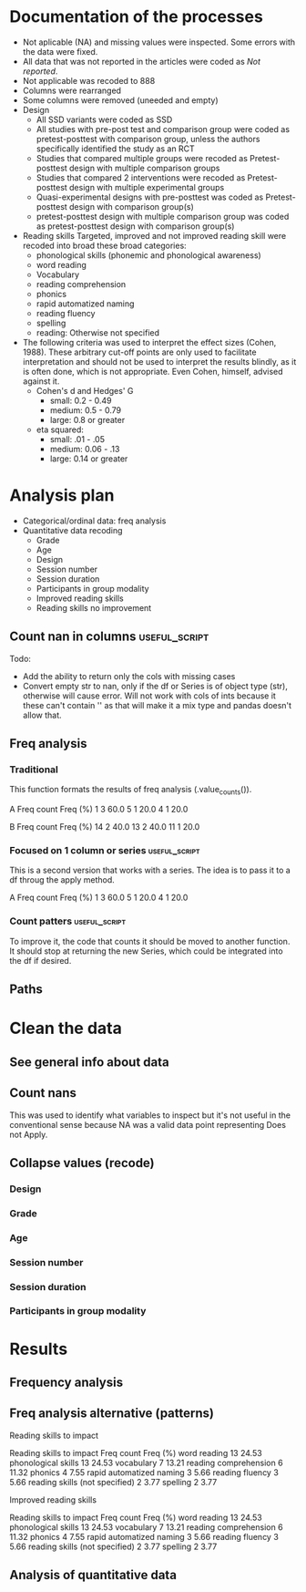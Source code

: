 * Documentation of the processes
- Not aplicable (NA) and missing values were inspected. Some errors with the
  data were fixed.
- All data that was not reported in the articles were coded as /Not reported/.
- Not applicable was recoded to 888
- Columns were rearranged
- Some columns were removed (uneeded and empty)
- Design
  + All SSD variants were coded as SSD
  + All studies with pre-post test and comparison group were coded as pretest-posttest with comparison
    group, unless the authors specifically identified the study as an RCT
  + Studies that compared multiple groups were recoded as Pretest-posttest design with multiple comparison groups
  + Studies that compared 2 interventions were recoded as Pretest-posttest design with multiple experimental groups
  + Quasi-experimental designs with pre-posttest was coded as Pretest-posttest design with comparison group(s)
  + pretest-posttest design with multiple comparison group was coded as pretest-posttest design with comparison group(s)
- Reading skills
  Targeted, improved and not improved reading skill were recoded into broad these broad categories:
  + phonological skills (phonemic and phonological awareness)
  + word reading
  + Vocabulary
  + reading comprehension
  + phonics
  + rapid automatized naming
  + reading fluency
  + spelling
  + reading: Otherwise not specified
- The following criteria was used to interpret the effect sizes (Cohen, 1988). These arbitrary
  cut-off points are only used to facilitate interpretation and should not 
  be used to interpret the results blindly, as it is often done, which is not appropriate.
  Even Cohen, himself, advised against it.
  + Cohen's d and Hedges' G
    * small: 0.2 - 0.49
    * medium: 0.5 - 0.79
    * large: 0.8 or greater
  + eta squared: 
    * small: .01 - .05
    * medium: 0.06 - .13
    * large: 0.14 or greater

* Analysis plan
- Categorical/ordinal data: freq analysis
- Quantitative data recoding
  + Grade
  + Age
  + Design
  + Session number
  + Session duration
  + Participants in group modality
  + Improved reading skills
  + Reading skills no improvement
  #+begin_src ipython :exports none :session   :results drawer output
    import pandas as pd
    from stats import formatting
    formatting.add_org_formatter_ipython()
  #+end_src

  #+RESULTS:
  :results:
  :end:

** Count nan in columns                                       :useful_script:
Todo:
- Add the ability to return only the cols with missing cases
- Convert empty str to nan, only if the df or Series is of object type (str),
  otherwise will cause error. Will not work with cols of ints because it these can't contain
  '' as that will make it a mix type and pandas doesn't allow that.
#+begin_src ipython :exports none :session   :results drawer output
    import pandas as pd
    import numpy as np


    def count_nans(data, empy_str_as_nan=True, **kwargs):
        """Return the number of nan's in each column.

        Parameters:
        ----------
        Data: pd.df or pd.Series.
        empty_str_as_nan: bool, default True; indicates wheter to turn
        empty strings to nans."""

        if empy_str_as_nan:
            data.replace({"": np.nan}, inplace=True)

        nan_count = data.isna().sum()

        return nan_count

    def test_count_nans_str_list():
        df = pd.DataFrame({'a': ['1', '2', '3', '', np.nan],
                           'b': ['f', 'd', '', 'k', '']})
        nan_count_expected = pd.Series({"a": 2, "b": 2})
        nan_count_obs = count_nans(df)
        assert nan_count_expected.equals(nan_count_obs)

    def test_count_nans_int_list():
        df = pd.DataFrame({'a': [1, 2, 3, np.nan, np.nan],
                           'b': [7, 8, 9, 10, np.nan]})
        nan_count_expected = pd.Series({"a": 2, "b": 1})
        nan_count_obs = count_nans(df)
        assert nan_count_expected.equals(nan_count_obs)

  test_count_nans_str_list()
  # test_count_nans_int_list()
#+end_src

#+RESULTS:
:results:
:end:

** Freq analysis                                              
*** Traditional
 This function formats the results of freq analysis (.value_counts()).
 #+BEGIN_SRC ipython :session  :exports results :results drawer output
   def freq_of_multiple_columns(data, na=False, percentage=True, **kwargs):
       """Conducts frequency analysis (value_counts) to each column of a
       pandas df and format it as a table suitable for statistical
       analysis reports.

       Parameters:
       -----------
       data: pandas df that may contain multiple columns. This contains the
             data that will be analyzed.
       nan: str; indicate wheter to include nan count

       Returns: a str that contains the results for all the columns.
       -------

       Notes:
       -----
       1. You need to print the return value of the function in order
          for it to appear in orgmodes results.
       2. Uses tabulate for formatting the table.
       3. value_counts are normalized

       """
       results_formatted = ''
       for var in data:
           value_count = data[var].value_counts()
           value_count = value_count

           results = value_count.to_frame()
           results - results.round(4)
           results.columns = ['Freq count']
           results.columns.name = value_count.name.capitalize()

           if percentage:
             value_count_normalized = data[var].value_counts(normalize=True)
             value_count_normalized = value_count_normalized * 100
             results['Freq (%)'] = value_count_normalized

           print(results)
           print()
   d = pd.DataFrame({'a':[1, 1, 1, 4, 5], 'b': [11, 13, 13, 14, 14]})
   freq_of_multiple_columns(d)
 #+END_SRC

 #+RESULTS:
 :results:
 A  Freq count  Freq (%)
 1           3      60.0
 5           1      20.0
 4           1      20.0

 B   Freq count  Freq (%)
 14           2      40.0
 13           2      40.0
 11           1      20.0

 :end:

*** Focused on 1 column or series                             :useful_script:
  This is a second version that works with a series. The idea is to pass
  it to a df throug the apply method.
  #+begin_src ipython :exports none :session   :results drawer output
    def freq_analysis(data, na=False, percentage=True, name=None, **kwargs):
        """Conducts frequency analysis (value_counts) to each column of a
        pandas df and format it as a table suitable for statistical
        analysis reports.

        Parameters:
        -----------
        data: pandas Series with the data to be analyzed.
        nan: bool; indicate wheter to include nan count

        Returns: a Series if percentages are not included, a df if they are.
        -------

        Notes:
        -----
        1. You need to print the return value of the function in order
           for it to appear in orgmodes results.
        2. Uses tabulate for formatting the table.
        3. value_counts are normalized

        """
        results = data.value_counts()
        results = results.to_frame()
        results.columns = ['Freq count']
      
        if name:
            results.columns.name = name.capitalize()
        else:
            results.columns.name = data.name.capitalize()

        if percentage:
          value_count_normalized = data.value_counts(normalize=True)
          value_count_normalized = value_count_normalized * 100
          results['Freq (%)'] = value_count_normalized
          results = results.round(2)

        return results

    d = pd.DataFrame({'a':[1, 1, 1, 4, 5], 'b': [11, 13, 13, 14, 14]})
    results = freq_analysis(d.a)
    print(results)
  #+end_src

  #+RESULTS:
  :results:
  A  Freq count  Freq (%)
  1           3      60.0
  5           1      20.0
  4           1      20.0
  :end:

*** Count patters                                             :useful_script:
To improve it, the code that counts it should be moved to another function. It
should stop at returning the new Series, which could be integrated into the df
if desired.
 #+begin_src ipython :exports none :session   :results drawer output
      def split_count(data, delimiter=", ", *args, **kwargs):
          """Splits each element in a Series (including df's columns) based
          on the specified delimiter and counts the number of occurrences of each
          string across all Series values.

          Parameters
          ----------
          data: Series (df's column); Series of strings that has a common delimiter
          delimiter: str; specifies how to split each string.


          Returns
          -------
          value_count: pd.DataFrame; One column has the string and the other has
          the value count.
          """

          ## clean the data
          data_raw = data.str.strip()
          data_raw = data_raw.str.lower()

          data_clean = []
          for value in data_raw:
              values_indiv = value.split(", ")
              data_clean.extend(values_indiv)
          data_count = pd.Series(data_clean, name=data_raw.name)
          data_count = freq_analysis(data_count)
          return data_count
 #+end_src

 #+RESULTS:
 :results:
 :end:

** Paths
#+begin_src ipython :exports none :session   :results drawer output
  path_data = '../Datos/article_data_master.xlsx'
#+end_src

#+RESULTS:
:results:
:end:

* Clean the data
#+begin_src ipython :exports  :session   :results drawer output
  data_master = pd.read_excel(path_data, sheet_name='Form1')
#+end_src

#+RESULTS:
:results:
:end:

** See general info about data
#+begin_src ipython :exports none :session   :results drawer output
  print(data_master.info())
  print(data_master.head())
#+end_src

#+RESULTS:
:results:
<class 'pandas.core.frame.DataFrame'>
RangeIndex: 21 entries, 0 to 20
Data columns (total 50 columns):
ID                                          21 non-null int64
Author                                      21 non-null object
Year                                        21 non-null int64
Title                                       21 non-null object
Purpose                                     21 non-null object
Cognitive processes to impact               21 non-null object
Reading skills to impact                    21 non-null object
Design                                      21 non-null object
Design_coded                                21 non-null object
Inferred design                             21 non-null object
Number of participants                      21 non-null int64
Probabilistic sampling                      21 non-null object
Grade                                       21 non-null object
Age                                         21 non-null object
Language                                    21 non-null object
Session number                              21 non-null object
Session duration                            21 non-null object
sessions frequency                          21 non-null object
Modality                                    21 non-null object
Participants in group modality              21 non-null object
Supervision                                 21 non-null object
Intervention name                           21 non-null object
Instruments to measure cognition            21 non-null object
Instruments to measure reading skills       21 non-null object
Random assignment                           21 non-null object
Assessment counterbalancing                 21 non-null object
Variables for group balance                 21 non-null object
Other methodological controls               21 non-null object
Descriptive statistics provided             21 non-null object
Mean/Median                                 21 non-null object
Standard deviation                          21 non-null object
Mean confidence interval                    21 non-null object
Other descriptive statistics                21 non-null object
Comments about descriptive statistics       4 non-null object
Inferential statistics                      21 non-null object
Covariate                                   21 non-null object
Specific p-value provided                   21 non-null object
Effect size provided                        21 non-null object
Mean difference confidence interval         21 non-null object
Other statistical controls                  1 non-null object
Comments inferential statistics             10 non-null object
Improved cognitive processes                21 non-null object
Cognitive processes that did not improve    21 non-null int64
Effect size cognition                       21 non-null object
Comments effect on cognition                9 non-null float64
Improved reading skills                     21 non-null object
Reading skills no improvement               21 non-null object
Effect size reading skills                  21 non-null object
Comments effect on reading skills           9 non-null object
General comments                            13 non-null object
dtypes: float64(1), int64(4), object(45)
memory usage: 8.3+ KB
None
   ID           Author  Year  \
0   7  Callaghan et al  2016   
1   8    Cazzell et al  2017   
2   9             Chai  2017   
3  11   Comaskey et al  2009   
4  13     Ecalle et al  2009   

                                               Title  \
0  A randomized controlled trial of an early inte...   
1  Evaluating a Computer Flash-Card Sight-Word Re...   
2  Improving Early Reading Skills in Young Childr...   
3  A randomised efficacy study of Web-based synth...   
4  Lasting effects on literacy skills with a comp...   

                                             Purpose  \
0  Evaluate the effectiveness of the commonly use...   
1  Evaluate the effects of a CFR program with sel...   
2  Evaluate the effectiveness of using a research...   
3  Explore the effectiveness of a Web-based liter...   
4  Examine the effects of a computer-assisted lea...   

  Cognitive processes to impact  \
0                           888   
1                           888   
2                           888   
3                           888   
4                           888   

                            Reading skills to impact  \
0                                Phonological skills   
1                                       Word reading   
2                                Phonological skills   
3  Phonological skills, reading skills (not speci...   
4                  Phonological skills, word reading   

                                              Design  \
0                           Randomized control trial   
1              Multiple-baseline across-tasks design   
2                              Multiple-probe design   
3    Pre–post-test experimental intervention design.   
4  Randomised Control Trial design (RCT) with pre...   

                                        Design_coded Inferred design  ...  \
0     Randomized control trial with pretest-posttest              No  ...   
1                              Single subject design              No  ...   
2                              Single subject design              No  ...   
3  Pretest-posttest design with multiple experime...              No  ...   
4     Randomized control trial with pretest-posttest              No  ...   

              Comments inferential statistics Improved cognitive processes  \
0                                         NaN                          888   
1                No reportaron estadísticas.                           888   
2  No inferential statistics were  conducted                           888   
3                                         NaN                          888   
4                                         NaN                          888   

  Cognitive processes that did not improve Effect size cognition  \
0                                      888                   888   
1                                      888                   888   
2                                      888                   888   
3                                      888                   888   
4                                      888                   888   

  Comments effect on cognition  \
0                          NaN   
1                          NaN   
2                        888.0   
3                        888.0   
4                          NaN   

                             Improved reading skills  \
0                         Blending, Non-word reading   
1                             Sight-word acquisition   
2                                               None   
3  Blending CV, Blending VC, rime articulation an...   
4  Word recognition, aloud word reading, and word...   

                       Reading skills no improvement  \
0                               Phoneme segmentation   
1                                               None   
2                                               None   
3  Segmenting CV, Segmenting VC, WRAT word readin...   
4                                               None   

        Effect size reading skills  \
0  n2 = .064 - .070; d = .35 - .36   
1                              888   
2                              888   
3                   n2 = .09 - .15   
4                   d = .79 - 1.28   

                   Comments effect on reading skills  \
0                                                NaN   
1  Both participants did rapidly acquire words af...   
2  All children in the current study not only imp...   
3                                                NaN   
4                                                NaN   

                                    General comments  
0  Los autores mencionaba que las intervenciones ...  
1                                                NaN  
2  No se presentaron estadísticas descriptivas ni...  
3                                                NaN  
4                                                NaN  

[5 rows x 50 columns]
:end:


** Count nans
This was used to identify what variables to inspect but it's not useful 
in the conventional sense because NA was a valid data point
representing Does not Apply.
#+begin_src ipython :exports none :session   :results drawer 
count_nans(data_master).to_frame()
#+end_src

#+RESULTS:
:results:
# Out[194]:
#+BEGIN_EXAMPLE
  0
  ID                                         0
  Author                                     0
  Year                                       0
  Title                                      0
  Purpose                                    0
  Cognitive processes to impact              0
  Reading skills to impact                   0
  Design                                     0
  Design_coded                               0
  Inferred design                            0
  Number of participants                     0
  Probabilistic sampling                     0
  Grade                                      0
  Age                                        0
  Language                                   0
  Session number                             0
  Session duration                           0
  sessions frequency                         0
  Modality                                   0
  Participants in group modality             0
  Supervision                                0
  Intervention name                          0
  Instruments to measure cognition           0
  Instruments to measure reading skills      0
  Random assignment                          0
  Assessment counterbalancing                0
  Variables for group balance                0
  Other methodological controls              0
  Descriptive statistics provided            0
  Mean/Median                                0
  Standard deviation                         0
  Mean confidence interval                   0
  Other descriptive statistics               0
  Comments about descriptive statistics     17
  Inferential statistics                     0
  Covariate                                  0
  Specific p-value provided                  0
  Effect size provided                       0
  Mean difference confidence interval        0
  Other statistical controls                20
  Comments inferential statistics           11
  Improved cognitive processes               0
  Cognitive processes that did not improve   0
  Effect size cognition                      0
  Comments effect on cognition              12
  Improved reading skills                    0
  Reading skills no improvement              0
  Effect size reading skills                 0
  Comments effect on reading skills         12
  General comments                           8
#+END_EXAMPLE
:end:


** Collapse values (recode)
*** Design
#+begin_src ipython :exports none :session   :results drawer output
  values_to_recode_design = {
      "Quasi-experimental design with pretest-posttest": "Pretest-posttest design with comparison group(s)",
      "pretest-posttest design with multiple comparison groups": "Pretest-posttest design with comparison group(s)",
      "Pretest-posttest design with comparison group": "Pretest-posttest design with comparison group(s)"
      }
  data_master['Design_coded'].replace(values_to_recode_design, inplace=True)
  print(data_master["Design_coded"].unique())
#+end_src

#+RESULTS:
:results:
['Randomized control trial with pretest-posttest' 'Single subject design'
 'Pretest-posttest design with multiple experimental groups' 'Case study'
 'Pretest-posttest design'
 'Pretest-posttest design with comparison group(s)']
:end:
*** Grade
#+begin_src ipython :exports none :session   :results drawer output
   values_to_recode_grade = {"2": "K - 4",
                             "1": "K - 4",
                             "K": "K - 4",
                             "K - 2": "K - 4",
                             "1 - 2": "K - 4",
                             "4": "K - 4",
                             "PreK - K": "K - 4",
                             "1 - 3": "K - 4"}
   data_master['Grade'].replace(values_to_recode_grade, inplace=True)
   print(data_master['Grade'].unique())
#+end_src

#+RESULTS:
:results:
['Not reported' 'K - 4' '6 - 7']
:end:

*** Age
#+begin_src ipython :exports none :session   :results drawer output
  values_to_recode_age = {"4 - 5": "4 - 8",
                            "4 - 6": "4 - 8",
                            "5 - 6": "4 - 8",
                            6: "4 - 8",
                            "6 - 7": "4 - 8",
                            7: "4 - 8",
                            "8": "4 - 8",
                            "9 and 12": "9 - 13",
                            "13": "9 - 13"}

  data_master['Age'].replace(values_to_recode_age, inplace=True)
  print(data_master['Age'].unique())
#+end_src

#+RESULTS:
:results:
['4 - 8' '9 - 13' 'Not reported']
:end:

*** Session number
#+begin_src ipython :exports none :session   :results drawer output
  values_to_recode_session_number = {6: "less than 20",
                                     "8": "less than 20",
                                     "12": "less than 20",
                                     "14 - 17": "less than 20",
                                     "20": "20 - 27",
                                     25: "20 - 27",
                                     "27": "20 - 27",
                                     40: "40 or more",
                                     60: "40 or more",
                                     93.4: "40 or more",
                                     "110.2": "40 or more"}



  data_master['Session number'].replace(values_to_recode_session_number, inplace=True)
  print(data_master['Session number'].unique())
#+end_src

#+RESULTS:
:results:
['Not reported' 'less than 20' '40 or more' '20 - 27']
:end:

*** Session duration
#+begin_src ipython :exports none :session   :results drawer output
   values_to_recode_session_duration = {"5": "less than 10",
                                        "7": "less than 10",
                                        "10 - 15": "10 - 30",
                                        "13": "10 - 30",
                                        "15": "10 - 30",
                                        "15 - 25": "10 - 30",
                                        "20 - 30": "10 - 30",
                                        "25 - 30": "10 - 30",
                                        "30": "10 - 30",
                                        "45": "more than 45",
                                        "60": "more than 45"}


   data_master['Session duration'].replace(values_to_recode_session_duration, inplace=True)
   print(data_master['Session duration'].unique())
#+end_src

#+RESULTS:
:results:
['10 - 30' 'less than 10' 'more than 45' 'Not reported']
:end:

*** Participants in group modality
#+begin_src ipython :exports none :session   :results drawer output
  values_to_recode_participants_group = {"2": "2 - 3",
                                      "2 - 3": "2 - 3",
                                      "3": "2 - 3",}

  data_master['Participants in group modality'].replace(values_to_recode_participants_group, inplace=True)
  print(data_master['Participants in group modality'].unique())
#+end_src

#+RESULTS:
:results:
[888 '2 - 3' '4' 'Not reported' '3 - 7']
:end:

* Results
** Frequency analysis
#+begin_src ipython :exports none :session   :results drawer output
freq_of_multiple_columns(data_master.iloc[:, 2:])
#+end_src

#+RESULTS:
:results:
Year  Freq count   Freq (%)
2017           5  23.809524
2013           4  19.047619
2018           4  19.047619
2015           2   9.523810
2010           2   9.523810
2009           2   9.523810
2019           1   4.761905
2016           1   4.761905

Title                                               Freq count  Freq (%)
Lasting effects on literacy skills with a compu...           1  4.761905
Predicting word-level reading fluency outcomes ...           1  4.761905
Effects of Three Interventions on the Reading S...           1  4.761905
Effectiveness of an early reading intervention ...           1  4.761905
Computer-assisted learning in young poor reader...           1  4.761905
Evaluating the promise of computer-based readin...           1  4.761905
Computerized trainings in four groups of strugg...           1  4.761905
Impact of a computer-based intervention in\nChi...           1  4.761905
Learning through play: The impact of web-based ...           1  4.761905
Profiles of French poor readers: Underlying dif...           1  4.761905
Supporting fourth-grade students’ word identifi...           1  4.761905
Effects of Supplemental Computer-Assisted Recip...           1  4.761905
Evaluating a Computer Flash-Card Sight-Word Rec...           1  4.761905
A randomised efficacy study of Web-based synthe...           1  4.761905
Assessing the Effectiveness of Two Theoreticall...           1  4.761905
A Design Case Study of a Tangible System Suppor...           1  4.761905
Improving Early Reading Skills in Young Childre...           1  4.761905
Computer-assisted learning in young poor reader...           1  4.761905
A randomized controlled trial of an early inter...           1  4.761905
Enhanced recognition of written words and enjoy...           1  4.761905
An evaluation of the effectiveness of a compute...           1  4.761905

Purpose                                             Freq count  Freq (%)
Determine whether a software based on grapho-sy...           1  4.761905
Evaluate the impact of an explicit, sustained, ...           1  4.761905
Evaluate the effects of a supplemental phonemic...           1  4.761905
Evaluate the effectiveness of the commonly used...           1  4.761905
Examine the effectiveness of word structure pra...           1  4.761905
Assess the efficacy of GraphoGame as a suppleme...           1  4.761905
Evaluate the effects of a CFR program with self...           1  4.761905
Investigate the efficacy of an early reading in...           1  4.761905
Determine whether the use of a computer compute...           1  4.761905
Investigate if the whole-word multimedia softwa...           1  4.761905
Examine the long-term effect of grapho-syllabic...           1  4.761905
Examine the effects of a computer-assisted lear...           1  4.761905
Compare three different interventions, one focu...           1  4.761905
Evaluate the effectiveness of using a researche...           1  4.761905
Determine if Mandarin-speaking EFL children imp...           1  4.761905
Build a model of the predictive value of word-l...           1  4.761905
Evaluate the effects of parent implemented Funn...           1  4.761905
Investigate the effects of two types of reading...           1  4.761905
Determine whether the final version website wit...           1  4.761905
Determine the effects of a computerized trainin...           1  4.761905
Explore the effectiveness of a Web-based litera...           1  4.761905

Cognitive processes to impact                       Freq count   Freq (%)
888                                                         20  95.238095
Executive loaded working memory and phonologica...           1   4.761905

Reading skills to impact                            Freq count   Freq (%)
Phonological skills                                          3  14.285714
word reading                                                 2   9.523810
phonics, phonological skills, word reading, rap...           2   9.523810
Word reading, reading fluency, vocabulary, read...           1   4.761905
Phonological skills, word reading                            1   4.761905
phonological skills, phonics, rapid automatized...           1   4.761905
Word reading                                                 1   4.761905
Word reading, Reading comprehension                          1   4.761905
vocabulary, word reading, spelling, phonologica...           1   4.761905
Reading skills (not specified), spelling                     1   4.761905
phonological skills                                          1   4.761905
Phonological skills, reading fluency, vocabular...           1   4.761905
 word reading, Reading comprehension, phonologi...           1   4.761905
phonics, phonological skills, vocabulary                     1   4.761905
Reading comprehension, word reading                          1   4.761905
Phonological skills, reading skills (not specif...           1   4.761905
word reading, reading fluency, reading comprehe...           1   4.761905

Design                                              Freq count  Freq (%)
longitudinal                                                 2  9.523810
Randomized control trial                                     2  9.523810
Classical training design involving three phase...           1  4.761905
Classical training design involving three phase...           1  4.761905
Randomized Control Trial (RCT) with pretest-pos...           1  4.761905
Case study design with a pre- and post-test.                 1  4.761905
Randomised Control Trial design (RCT) with pre ...           1  4.761905
Quasi-experimental study                                     1  4.761905
Multiple probe across students design                        1  4.761905
Factorial 5 x 2 split-plot design                            1  4.761905
pre- and posttest with comparison group                      1  4.761905
Experimental: pretest-posttest with comparison ...           1  4.761905
Multiple-baseline across-tasks design                        1  4.761905
Pretest-posttest with control group (2 pc inter...           1  4.761905
pretest-posttest design                                      1  4.761905
Pre–post-test experimental intervention design.              1  4.761905
AB-BA counterbalanced intervention design                    1  4.761905
Multiple-probe design                                        1  4.761905
pretest-posttest with multiple comparison groups             1  4.761905

Design_coded                                        Freq count   Freq (%)
Pretest-posttest design with multiple experimen...           7  33.333333
Pretest-posttest design with comparison group(s)             5  23.809524
Randomized control trial with pretest-posttest               4  19.047619
Single subject design                                        3  14.285714
Case study                                                   1   4.761905
Pretest-posttest design                                      1   4.761905

Inferred design  Freq count   Freq (%)
No                       17  80.952381
Yes                       4  19.047619

Number of participants  Freq count  Freq (%)
31                               1  4.761905
77                               1  4.761905
3                                1  4.761905
130                              1  4.761905
744                              1  4.761905
166                              1  4.761905
4                                1  4.761905
136                              1  4.761905
10                               1  4.761905
44                               1  4.761905
78                               1  4.761905
29                               1  4.761905
17                               1  4.761905
18                               1  4.761905
2                                1  4.761905
53                               1  4.761905
87                               1  4.761905
25                               1  4.761905
27                               1  4.761905
28                               1  4.761905
98                               1  4.761905

Probabilistic sampling  Freq count  Freq (%)
No                              19  90.47619
Yes                              2   9.52381

Grade         Freq count   Freq (%)
K - 4                 14  66.666667
Not reported           6  28.571429
6 - 7                  1   4.761905

Age           Freq count   Freq (%)
4 - 8                 14  66.666667
Not reported           5  23.809524
9 - 13                 2   9.523810

Language   Freq count   Freq (%)
English            12  57.142857
French              5  23.809524
Norwegian           1   4.761905
Finnish             1   4.761905
Spanish             1   4.761905
Swedish             1   4.761905

Session number  Freq count   Freq (%)
Not reported             8  38.095238
40 or more               5  23.809524
20 - 27                  4  19.047619
less than 20             4  19.047619

Session duration  Freq count   Freq (%)
10 - 30                   16  76.190476
less than 10               2   9.523810
more than 45               2   9.523810
Not reported               1   4.761905

Sessions frequency  Freq count   Freq (%)
4                            6  28.571429
5                            5  23.809524
3                            4  19.047619
Not reported                 3  14.285714
3 - 4                        2   9.523810
2 - 3                        1   4.761905

Modality    Freq count   Freq (%)
Individual          11  52.380952
Group               10  47.619048

Participants in group modality  Freq count   Freq (%)
888                                     10  47.619048
Not reported                             5  23.809524
2 - 3                                    4  19.047619
3 - 7                                    1   4.761905
4                                        1   4.761905

Supervision     Freq count  Freq (%)
Supervised              19  90.47619
Not supervised           2   9.52381

Intervention name                                   Freq count  Freq (%)
GraphoGame                                                   2  9.523810
Researcher-developed (no name provided)                      2  9.523810
Grapho-syllabic training (GST) and Grapho-phone...           2  9.523810
Researcher-developed: Computer-based flash-card...           1  4.761905
GraphoGame (Rime-GraphoGame and Rime-Phoneme)                1  4.761905
Lexia Reading Core 5 (Lexia)                                 1  4.761905
COMPHOT and Omega-Interactive Sentences                      1  4.761905
Funnix and Headsprout                                        1  4.761905
GraphoGame and On track ABC                                  1  4.761905
Chassymo, Locotex                                            1  4.761905
Grapho-syllabic training, Comprehension trainin...           1  4.761905
A Balanced Reading Approach for Canadians Desig...           1  4.761905
PBS KIDS Island                                              1  4.761905
Oxford Reading Tree (ORT) for Clicker                        1  4.761905
Touch Sound                                                  1  4.761905
8 great word patters                                         1  4.761905
PhonoBlocks                                                  1  4.761905
trainertext                                                  1  4.761905

Instruments to measure cognition          Freq count   Freq (%)
888                                               20  95.238095
Working Memory Test Battery for Children           1   4.761905

Instruments to measure reading skills               Freq count  Freq (%)
Dynamic Indicators of Basic Early Literacy Skil...           1  4.761905
Gates-MacGinitie Reading Test, Words Their Way ...           1  4.761905
Phonological Assessment Battery Second Edition ...           1  4.761905
Timé3, Alouette, Semantic similarity judgment t...           1  4.761905
Dynamic Indicators of Basic Early Literacy Skills            1  4.761905
TOWRE, Phonological Assessment Battery, PhAB, B...           1  4.761905
Researcher-developed measures, ODéDys, THaPHo, ...           1  4.761905
Phonological Awareness Literacy Screening PreK ...           1  4.761905
Listening comprehension task, Silent word readi...           1  4.761905
Which Picture is the Correct one?, Woodcock Rea...           1  4.761905
Six rule-based lessons                                       1  4.761905
Incorporated into the intervention                           1  4.761905
Word reading aloud task                                      1  4.761905
Lexical decision task (LDT), Single word oral r...           1  4.761905
researcher-developed measures, Norwegian Vocabu...           1  4.761905
Word recognition, aloud word reading, and Word ...           1  4.761905
Peabody Picture Vocabulary Test (PPVT), Letter-...           1  4.761905
Not specified (instruments seemed to have been ...           1  4.761905
Flash-card words (researcher-developed measures)             1  4.761905
British Picture Vocabulary Subscale II, BAS II,...           1  4.761905
Lukilasse Graded Fluency Test                                1  4.761905

Random assignment  Freq count   Freq (%)
Yes                        12  57.142857
No                          6  28.571429
888                         3  14.285714

Assessment counterbalancing  Freq count   Freq (%)
No                                   15  71.428571
888                                   3  14.285714
Yes                                   3  14.285714

Variables for group balance  Freq count   Freq (%)
No                                    8  38.095238
Yes                                   7  33.333333
888                                   6  28.571429

Other methodological controls                       Freq count   Freq (%)
888                                                         19  90.476190
Groups were balanced on pretest-reading skills               1   4.761905
Only the intervention groups were balanced (not...           1   4.761905

Descriptive statistics provided  Freq count  Freq (%)
Yes                                      19  90.47619
No                                        2   9.52381

Mean/median  Freq count   Freq (%)
Yes                  18  85.714286
No                    2   9.523810
888                   1   4.761905

Standard deviation  Freq count   Freq (%)
Yes                         15  71.428571
No                           5  23.809524
888                          1   4.761905

Mean confidence interval  Freq count   Freq (%)
No                                15  71.428571
888                                4  19.047619
Yes                                2   9.523810

Other descriptive statistics            Freq count   Freq (%)
No                                              13  61.904762
888                                              2   9.523810
Percentage, total                                1   4.761905
Rate (wpm) and accuracy of results               1   4.761905
Session total, range                             1   4.761905
Percentage of correct responses, range           1   4.761905
Adjusted means                                   1   4.761905
min, max                                         1   4.761905

Comments about descriptive statistics               Freq count  Freq (%)
888                                                          2      50.0
Descriptive data was presented in narrative (on...           1      25.0
No reportaron estadísticas.                                  1      25.0

Inferential statistics          Freq count   Freq (%)
ANCOVA                                   7  33.333333
ANOVA                                    6  28.571429
888                                      3  14.285714
Regression analysis                      2   9.523810
Wilcoxon signed-rank test                1   4.761905
ANCOVA, ANOVAs, and Regression           1   4.761905
t-test                                   1   4.761905

Covariate                                           Freq count   Freq (%)
None                                                         8  38.095238
Pretest reading skills                                       7  33.333333
888                                                          3  14.285714
ceiling effects                                              1   4.761905
Pre-test reading skills,  age, income, mother's...           1   4.761905
general ability (IQ)                                         1   4.761905

Specific p-value provided  Freq count   Freq (%)
Yes                                14  66.666667
No                                  4  19.047619
888                                 3  14.285714

Effect size provided  Freq count   Freq (%)
Yes                           16  76.190476
888                            3  14.285714
No                             2   9.523810

Mean difference confidence interval  Freq count   Freq (%)
No                                           18  85.714286
Yes                                           3  14.285714

Other statistical controls                          Freq count  Freq (%)
Used standard scores to control for age-related...           1     100.0

Comments inferential statistics                     Freq count  Freq (%)
The p-values and effect sizes were only provide...           1      10.0
No reportaron estadísticas.                                  1      10.0
specific p-values were only provided for nonsig...           1      10.0
The covariate was inferred based on the descrip...           1      10.0
All the parent's variables were integrated into...           1      10.0
The presentation of p-values was inconsistent. ...           1      10.0
Analysis of Covariance (ANCOVA) was only used f...           1      10.0
The data was presented in narrative (didn't use...           1      10.0
Wilcoxon analyses were conducted because of sam...           1      10.0
No inferential statistics were  conducted                    1      10.0

Improved cognitive processes                        Freq count   Freq (%)
888                                                         20  95.238095
Executive loaded working memory and phonologica...           1   4.761905

Cognitive processes that did not improve  Freq count  Freq (%)
888                                               21     100.0

Effect size cognition  Freq count   Freq (%)
888                            20  95.238095
d = .65 - .69                   1   4.761905

Comments effect on cognition  Freq count  Freq (%)
888.0                                  9     100.0

Improved reading skills                             Freq count   Freq (%)
None                                                         3  14.285714
aloud word reading                                           1   4.761905
High SES: rapid naming; low SES: letter sound k...           1   4.761905
Word recognition, aloud word reading, and word ...           1   4.761905
Blending, Non-word reading                                   1   4.761905
word reading, sentence reading, spelling                     1   4.761905
word reading fluency                                         1   4.761905
Sight-word acquisition                                       1   4.761905
Blending CV, Blending VC, rime articulation and...           1   4.761905
Oral Reading Fluency                                         1   4.761905
Reading and Spelling                                         1   4.761905
Reading comprehension, Passage comprehension, W...           1   4.761905
Written word recognition, Written word naming, ...           1   4.761905
Silent word reading, aloud word reading and Rea...           1   4.761905
word identification, reading fluency, listening...           1   4.761905
Phoneme Segmentation Fluency                                 1   4.761905
lowercase letter knowledge, letter sound awaren...           1   4.761905
decoding skills, phonological skills, rapid naming           1   4.761905
Grapho-syllabic training: written word recognit...           1   4.761905

Reading skills no improvement                       Freq count   Freq (%)
None                                                        12  57.142857
spelling                                                     1   4.761905
Phoneme segmentation                                         1   4.761905
Initial Sound Fluency, Letter Naming Fluency, W...           1   4.761905
uppercase letter knowledge, uppercase letter na...           1   4.761905
vocabulary, word reading, spelling, phonologica...           1   4.761905
reading comprehension, Vocabulary, Oral reading...           1   4.761905
Phonological awareness, letter name knowledge, ...           1   4.761905
Segmenting CV, Segmenting VC, WRAT word reading...           1   4.761905
Grapho-syllabic training: listening and reading...           1   4.761905

Effect size reading skills                          Freq count   Freq (%)
888                                                          5  23.809524
Posttest: d = .22 - 1.01; follow-up: -.30 - 1.01             1   4.761905
d = 1.5 - 12.1                                               1   4.761905
Hedges G = .57 - .75                                         1   4.761905
d = .40 - .68                                                1   4.761905
d = 1.09 - 6.96                                              1   4.761905
n2 = .064 - .070; d = .35 - .36                              1   4.761905
Grapho-syllabic training: r = .80 - .84\nCompre...           1   4.761905
n2 =  .33                                                    1   4.761905
d = .94                                                      1   4.761905
d = .79 - 1.28                                               1   4.761905
eta squared = .06 - .14                                      1   4.761905
d = .27 - .97                                                1   4.761905
d = .45 - 1.34                                               1   4.761905
η2 = .04 - .159                                              1   4.761905
n2 = .09 - .15                                               1   4.761905
High SES: n2 = .26; low SES: n2 = .21                        1   4.761905

Comments effect on reading skills                   Freq count   Freq (%)
Comprehension almost reached statistical signif...           1  11.111111
The effect sizes in this study mean the interve...           1  11.111111
The authors provided CI for effect size and the...           1  11.111111
Both participants did rapidly acquire words aft...           1  11.111111
Participants with difficulties in different ski...           1  11.111111
All p-values were very close to reaching statis...           1  11.111111
All children in the current study not only impr...           1  11.111111
888                                                          1  11.111111
The results extracted are only focused on the p...           1  11.111111

General comments                                    Freq count  Freq (%)
Los autores mencionaba que las intervenciones s...           1  7.692308
This was a SSD                                               1  7.692308
Se calculó el total de sesiones multiplicando l...           1  7.692308
El total de sesiones que ellos reportan (8) no ...           1  7.692308
2 interventions given simultaneously                         1  7.692308
Very little control over the number of sessions...           1  7.692308
Very nice study but complicated because of very...           1  7.692308
The authors were interested in comparing the ef...           1  7.692308
Missing information about instruments and slopp...           1  7.692308
Los dos estudios de Ecalle et al 2013 no especi...           1  7.692308
No se presentaron estadísticas descriptivas ni ...           1  7.692308
60 lessons were the maximum number of sessions               1  7.692308
Many statistical analyses were conducted                     1  7.692308

:end:

** Freq analysis alternative (patterns)
**** Reading skills to impact
   #+begin_src ipython :exports none :session   :results drawer output
     skills_to_impact = data_master["Reading skills to impact"]
     skill_to_impact_count = split_count(skills_to_impact)
     print(skill_to_impact_count)
   #+end_src

   #+RESULTS:
   :results:
   Reading skills to impact        Freq count  Freq (%)
   word reading                            13     24.53
   phonological skills                     13     24.53
   vocabulary                               7     13.21
   reading comprehension                    6     11.32
   phonics                                  4      7.55
   rapid automatized naming                 3      5.66
   reading fluency                          3      5.66
   reading skills (not specified)           2      3.77
   spelling                                 2      3.77
   :end:

**** Improved reading skills 
   #+begin_src ipython :exports none :session   :results drawer output
     skills_to_impact = data_master["Reading skills to impact"]
     skill_to_impact_count = split_count(skills_to_impact)
     print(skill_to_impact_count)
   #+end_src

   #+RESULTS:
   :results:
   Reading skills to impact        Freq count  Freq (%)
   word reading                            13     24.53
   phonological skills                     13     24.53
   vocabulary                               7     13.21
   reading comprehension                    6     11.32
   phonics                                  4      7.55
   rapid automatized naming                 3      5.66
   reading fluency                          3      5.66
   reading skills (not specified)           2      3.77
   spelling                                 2      3.77
   :end:

** Analysis of quantitative data
#+begin_src ipython :exports none :session   :results drawer output
  results_quanti = data_master['Number of participants'].describe()
  print(results_quanti.round(2))
#+end_src

#+RESULTS:
:results:
count     21.00
mean      86.05
std      158.05
min        2.00
25%       18.00
50%       31.00
75%       87.00
max      744.00
Name: Number of participants, dtype: float64
:end:


